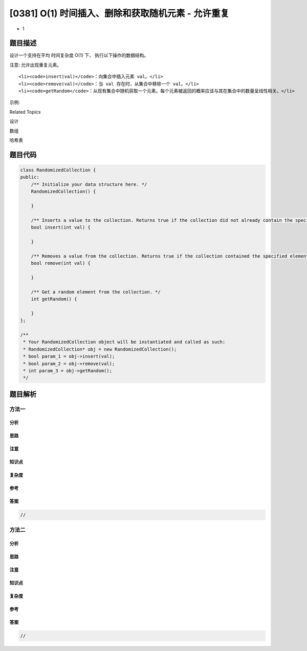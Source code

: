 [0381] O(1) 时间插入、删除和获取随机元素 - 允许重复
===================================================

-  1

题目描述
--------

.. raw:: html

   <p>

设计一个支持在平均 时间复杂度 O(1) 下， 执行以下操作的数据结构。

.. raw:: html

   </p>

.. raw:: html

   <p>

注意: 允许出现重复元素。

.. raw:: html

   </p>

.. raw:: html

   <ol>

::

    <li><code>insert(val)</code>：向集合中插入元素 val。</li>
    <li><code>remove(val)</code>：当 val 存在时，从集合中移除一个 val。</li>
    <li><code>getRandom</code>：从现有集合中随机获取一个元素。每个元素被返回的概率应该与其在集合中的数量呈线性相关。</li>

.. raw:: html

   </ol>

.. raw:: html

   <p>

示例:

.. raw:: html

   </p>

.. raw:: html

   <pre>// 初始化一个空的集合。
   RandomizedCollection collection = new RandomizedCollection();

   // 向集合中插入 1 。返回 true 表示集合不包含 1 。
   collection.insert(1);

   // 向集合中插入另一个 1 。返回 false 表示集合包含 1 。集合现在包含 [1,1] 。
   collection.insert(1);

   // 向集合中插入 2 ，返回 true 。集合现在包含 [1,1,2] 。
   collection.insert(2);

   // getRandom 应当有 2/3 的概率返回 1 ，1/3 的概率返回 2 。
   collection.getRandom();

   // 从集合中删除 1 ，返回 true 。集合现在包含 [1,2] 。
   collection.remove(1);

   // getRandom 应有相同概率返回 1 和 2 。
   collection.getRandom();
   </pre>

.. raw:: html

   <div>

.. raw:: html

   <div>

Related Topics

.. raw:: html

   </div>

.. raw:: html

   <div>

.. raw:: html

   <li>

设计

.. raw:: html

   </li>

.. raw:: html

   <li>

数组

.. raw:: html

   </li>

.. raw:: html

   <li>

哈希表

.. raw:: html

   </li>

.. raw:: html

   </div>

.. raw:: html

   </div>

题目代码
--------

.. code:: cpp

    class RandomizedCollection {
    public:
        /** Initialize your data structure here. */
        RandomizedCollection() {

        }
        
        /** Inserts a value to the collection. Returns true if the collection did not already contain the specified element. */
        bool insert(int val) {

        }
        
        /** Removes a value from the collection. Returns true if the collection contained the specified element. */
        bool remove(int val) {

        }
        
        /** Get a random element from the collection. */
        int getRandom() {

        }
    };

    /**
     * Your RandomizedCollection object will be instantiated and called as such:
     * RandomizedCollection* obj = new RandomizedCollection();
     * bool param_1 = obj->insert(val);
     * bool param_2 = obj->remove(val);
     * int param_3 = obj->getRandom();
     */

题目解析
--------

方法一
~~~~~~

分析
^^^^

思路
^^^^

注意
^^^^

知识点
^^^^^^

复杂度
^^^^^^

参考
^^^^

答案
^^^^

.. code:: cpp

    //

方法二
~~~~~~

分析
^^^^

思路
^^^^

注意
^^^^

知识点
^^^^^^

复杂度
^^^^^^

参考
^^^^

答案
^^^^

.. code:: cpp

    //
